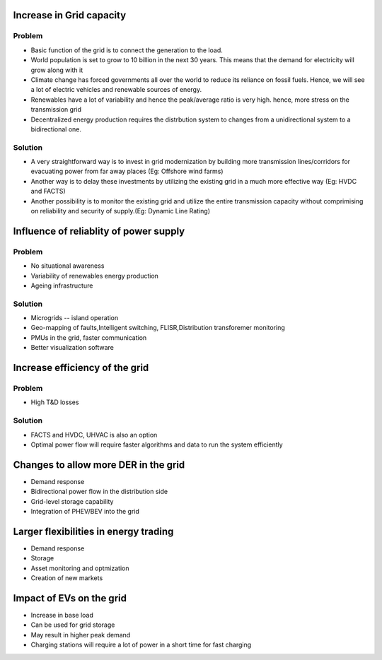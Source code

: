 Increase in Grid capacity
=========================
Problem
-------
- Basic function of the grid is to connect the generation to the load.
- World population is set to grow to 10 billion in the next 30 years. This means that the demand for electricity will grow along with it
- Climate change has forced governments all over the world to reduce its reliance on fossil fuels. Hence, we will see a lot of electric vehicles and renewable sources of energy.
- Renewables have a lot of variability and hence the peak/average ratio is very high. hence, more stress on the transmission grid
- Decentralized energy production requires the distrbution system to changes from a unidirectional system to a bidirectional one.

Solution
--------
- A very straightforward way is to invest in grid modernization by building more transmission lines/corridors for evacuating power from far away places (Eg: Offshore wind farms)
- Another way is to delay these investments by utilizing the existing grid in a much more effective way (Eg: HVDC and FACTS)
- Another possibility is to monitor the existing grid and utilize the entire transmission capacity without comprimising on reliability and security of supply.(Eg: Dynamic Line Rating)

Influence of reliablity of power supply
=======================================
Problem
-------
- No situational awareness
- Variability of renewables energy production
- Ageing infrastructure

Solution
--------
- Microgrids -- island operation
- Geo-mapping of faults,Intelligent switching, FLISR,Distribution transforemer monitoring
- PMUs in the grid, faster communication
- Better visualization software

Increase efficiency of the grid
===============================
Problem
-------
- High T&D losses

Solution
--------
- FACTS and HVDC, UHVAC is also an option
- Optimal power flow will require faster algorithms and data to run the system efficiently

Changes to allow more DER in the grid
=====================================
- Demand response
- Bidirectional power flow in the distribution side
- Grid-level storage capability
- Integration of PHEV/BEV into the grid

Larger flexibilities in energy trading
======================================
- Demand response
- Storage
- Asset monitoring and optmization
- Creation of new markets


Impact of EVs on the grid
=========================
- Increase in base load
- Can be used for grid storage
- May result in higher peak demand
- Charging stations will require a lot of power in a short time for fast charging
